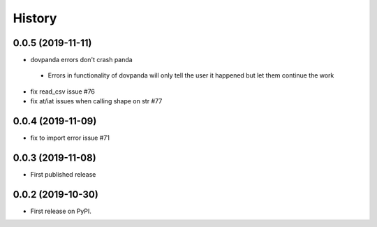 .. :changelog:

History
-------
0.0.5 (2019-11-11)
++++++++++++++++++
* dovpanda errors don't crash panda

 * Errors in functionality of dovpanda will only tell the user it happened
   but let them continue the work

* fix read_csv issue #76
* fix at/iat issues when calling shape on str #77

0.0.4 (2019-11-09)
++++++++++++++++++
* fix to import error issue #71

0.0.3 (2019-11-08)
++++++++++++++++++
* First published release

0.0.2 (2019-10-30)
++++++++++++++++++

* First release on PyPI.
